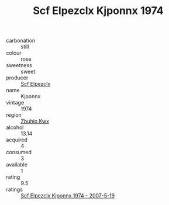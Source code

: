 :PROPERTIES:
:ID:                     b570ec9c-51a8-4554-a884-9619e2bc675f
:END:
#+TITLE: Scf Elpezclx Kjponnx 1974

- carbonation :: still
- colour :: rose
- sweetness :: sweet
- producer :: [[id:85267b00-1235-4e32-9418-d53c08f6b426][Scf Elpezclx]]
- name :: Kjponnx
- vintage :: 1974
- region :: [[id:36bcf6d4-1d5c-43f6-ac15-3e8f6327b9c4][Zbuhio Kwx]]
- alcohol :: 13.14
- acquired :: 4
- consumed :: 3
- available :: 1
- rating :: 9.5
- ratings :: [[id:7d53e59b-0b76-4e22-8f6a-df2718f24448][Scf Elpezclx Kjponnx 1974 - 2007-5-19]]


